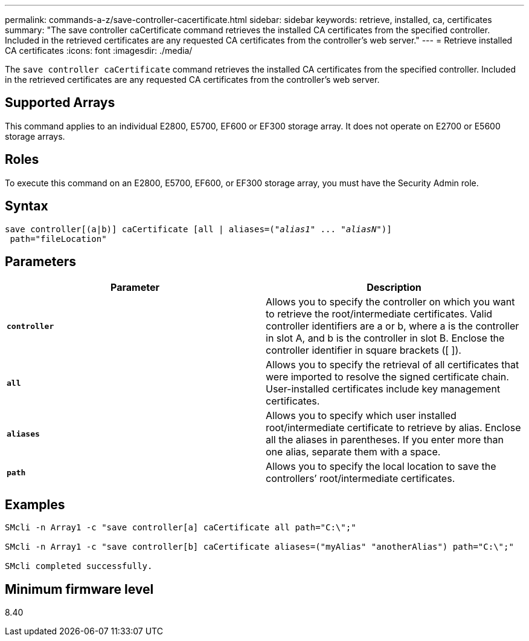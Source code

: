 ---
permalink: commands-a-z/save-controller-cacertificate.html
sidebar: sidebar
keywords: retrieve, installed, ca, certificates
summary: "The save controller caCertificate command retrieves the installed CA certificates from the specified controller. Included in the retrieved certificates are any requested CA certificates from the controller’s web server."
---
= Retrieve installed CA certificates
:icons: font
:imagesdir: ./media/

[.lead]
The `save controller caCertificate` command retrieves the installed CA certificates from the specified controller. Included in the retrieved certificates are any requested CA certificates from the controller's web server.

== Supported Arrays

This command applies to an individual E2800, E5700, EF600 or EF300 storage array. It does not operate on E2700 or E5600 storage arrays.

== Roles

To execute this command on an E2800, E5700, EF600, or EF300 storage array, you must have the Security Admin role.

== Syntax

[subs=+macros]
----

save controller[(a|b)] caCertificate [all | aliases=pass:quotes[("_alias1_" ... "_aliasN_")]]
 path="fileLocation"
----

== Parameters

[cols="2*",options="header"]
|===
| Parameter| Description
a|
`*controller*`
a|
Allows you to specify the controller on which you want to retrieve the root/intermediate certificates. Valid controller identifiers are a or b, where a is the controller in slot A, and b is the controller in slot B. Enclose the controller identifier in square brackets ([ ]).
a|
`*all*`
a|
Allows you to specify the retrieval of all certificates that were imported to resolve the signed certificate chain. User-installed certificates include key management certificates.
a|
`*aliases*`
a|
Allows you to specify which user installed root/intermediate certificate to retrieve by alias. Enclose all the aliases in parentheses. If you enter more than one alias, separate them with a space.
a|
`*path*`
a|
Allows you to specify the local location to save the controllers`' root/intermediate certificates.
|===

== Examples

----

SMcli -n Array1 -c "save controller[a] caCertificate all path="C:\";"

SMcli -n Array1 -c "save controller[b] caCertificate aliases=("myAlias" "anotherAlias") path="C:\";"

SMcli completed successfully.
----

== Minimum firmware level

8.40
